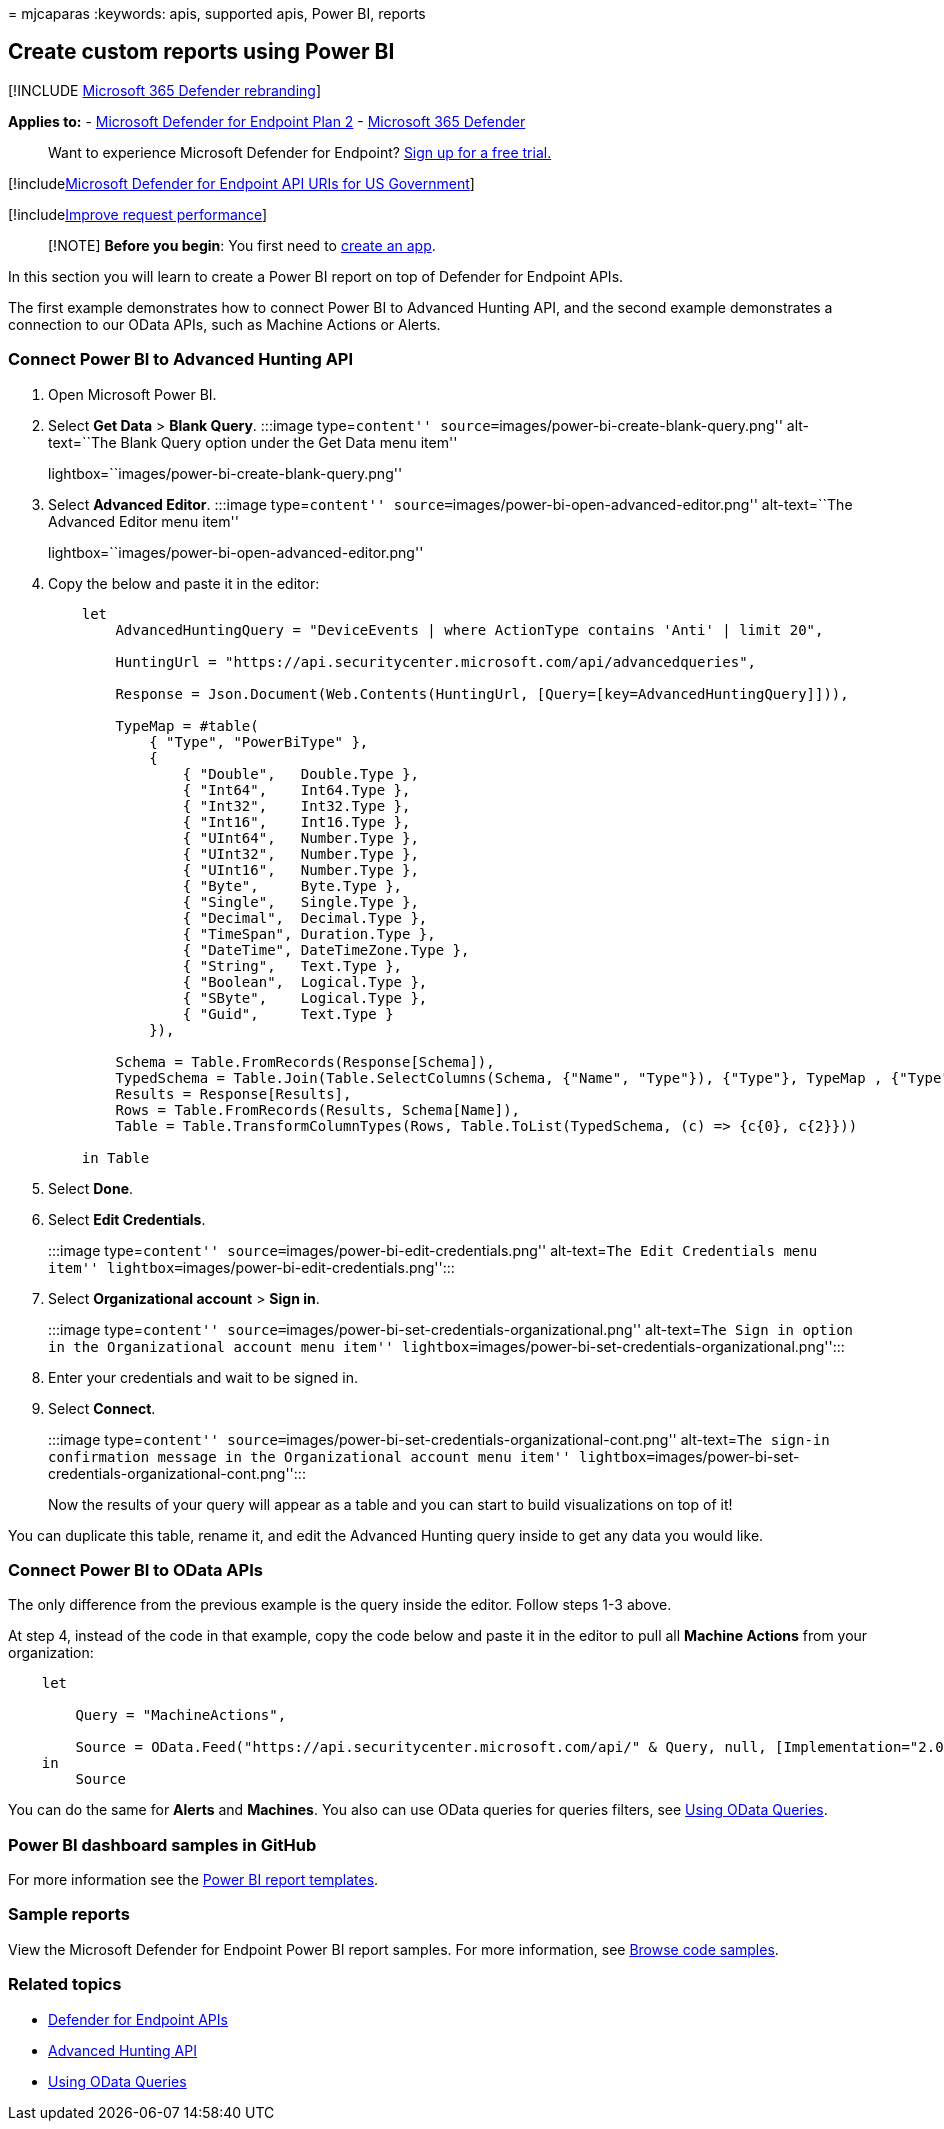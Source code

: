 = 
mjcaparas
:keywords: apis, supported apis, Power BI, reports

== Create custom reports using Power BI

{empty}[!INCLUDE link:../../includes/microsoft-defender.md[Microsoft 365
Defender rebranding]]

*Applies to:* -
https://go.microsoft.com/fwlink/p/?linkid=2154037[Microsoft Defender for
Endpoint Plan 2] -
https://go.microsoft.com/fwlink/?linkid=2118804[Microsoft 365 Defender]

____
Want to experience Microsoft Defender for Endpoint?
https://signup.microsoft.com/create-account/signup?products=7f379fee-c4f9-4278-b0a1-e4c8c2fcdf7e&ru=https://aka.ms/MDEp2OpenTrial?ocid=docs-wdatp-exposedapis-abovefoldlink[Sign
up for a free trial.]
____

{empty}[!includelink:../../includes/microsoft-defender-api-usgov.md[Microsoft
Defender for Endpoint API URIs for US Government]]

{empty}[!includelink:../../includes/improve-request-performance.md[Improve
request performance]]

____
[!NOTE] *Before you begin*: You first need to
link:/microsoft-365/security/defender-endpoint/apis-intro[create an
app].
____

In this section you will learn to create a Power BI report on top of
Defender for Endpoint APIs.

The first example demonstrates how to connect Power BI to Advanced
Hunting API, and the second example demonstrates a connection to our
OData APIs, such as Machine Actions or Alerts.

=== Connect Power BI to Advanced Hunting API

[arabic]
. Open Microsoft Power BI.
. Select *Get Data* > *Blank Query*. :::image type=``content''
source=``images/power-bi-create-blank-query.png'' alt-text=``The Blank
Query option under the Get Data menu item''
lightbox=``images/power-bi-create-blank-query.png'':::
. Select *Advanced Editor*. :::image type=``content''
source=``images/power-bi-open-advanced-editor.png'' alt-text=``The
Advanced Editor menu item''
lightbox=``images/power-bi-open-advanced-editor.png'':::
. Copy the below and paste it in the editor:
+
....
    let
        AdvancedHuntingQuery = "DeviceEvents | where ActionType contains 'Anti' | limit 20",

        HuntingUrl = "https://api.securitycenter.microsoft.com/api/advancedqueries",

        Response = Json.Document(Web.Contents(HuntingUrl, [Query=[key=AdvancedHuntingQuery]])),

        TypeMap = #table(
            { "Type", "PowerBiType" },
            {
                { "Double",   Double.Type },
                { "Int64",    Int64.Type },
                { "Int32",    Int32.Type },
                { "Int16",    Int16.Type },
                { "UInt64",   Number.Type },
                { "UInt32",   Number.Type },
                { "UInt16",   Number.Type },
                { "Byte",     Byte.Type },
                { "Single",   Single.Type },
                { "Decimal",  Decimal.Type },
                { "TimeSpan", Duration.Type },
                { "DateTime", DateTimeZone.Type },
                { "String",   Text.Type },
                { "Boolean",  Logical.Type },
                { "SByte",    Logical.Type },
                { "Guid",     Text.Type }
            }),

        Schema = Table.FromRecords(Response[Schema]),
        TypedSchema = Table.Join(Table.SelectColumns(Schema, {"Name", "Type"}), {"Type"}, TypeMap , {"Type"}),
        Results = Response[Results],
        Rows = Table.FromRecords(Results, Schema[Name]),
        Table = Table.TransformColumnTypes(Rows, Table.ToList(TypedSchema, (c) => {c{0}, c{2}}))

    in Table
....
. Select *Done*.
. Select *Edit Credentials*.
+
:::image type=``content''
source=``images/power-bi-edit-credentials.png'' alt-text=``The Edit
Credentials menu item''
lightbox=``images/power-bi-edit-credentials.png'':::
. Select *Organizational account* > *Sign in*.
+
:::image type=``content''
source=``images/power-bi-set-credentials-organizational.png''
alt-text=``The Sign in option in the Organizational account menu item''
lightbox=``images/power-bi-set-credentials-organizational.png'':::
. Enter your credentials and wait to be signed in.
. Select *Connect*.
+
:::image type=``content''
source=``images/power-bi-set-credentials-organizational-cont.png''
alt-text=``The sign-in confirmation message in the Organizational
account menu item''
lightbox=``images/power-bi-set-credentials-organizational-cont.png'':::

Now the results of your query will appear as a table and you can start
to build visualizations on top of it!

You can duplicate this table, rename it, and edit the Advanced Hunting
query inside to get any data you would like.

=== Connect Power BI to OData APIs

The only difference from the previous example is the query inside the
editor. Follow steps 1-3 above.

At step 4, instead of the code in that example, copy the code below and
paste it in the editor to pull all *Machine Actions* from your
organization:

....
    let

        Query = "MachineActions",

        Source = OData.Feed("https://api.securitycenter.microsoft.com/api/" & Query, null, [Implementation="2.0", MoreColumns=true])
    in
        Source
....

You can do the same for *Alerts* and *Machines*. You also can use OData
queries for queries filters, see
link:exposed-apis-odata-samples.md[Using OData Queries].

=== Power BI dashboard samples in GitHub

For more information see the
https://github.com/microsoft/MicrosoftDefenderATP-PowerBI[Power BI
report templates].

=== Sample reports

View the Microsoft Defender for Endpoint Power BI report samples. For
more information, see link:/samples/browse/?products=mdatp[Browse code
samples].

=== Related topics

* link:apis-intro.md[Defender for Endpoint APIs]
* link:run-advanced-query-api.md[Advanced Hunting API]
* link:exposed-apis-odata-samples.md[Using OData Queries]
